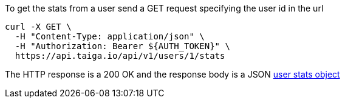 To get the stats from a user send a GET request specifying the user id in the url

[source,bash]
----
curl -X GET \
  -H "Content-Type: application/json" \
  -H "Authorization: Bearer ${AUTH_TOKEN}" \
  https://api.taiga.io/api/v1/users/1/stats
----

The HTTP response is a 200 OK and the response body is a JSON link:#object-user-stats-detail[user stats object]
